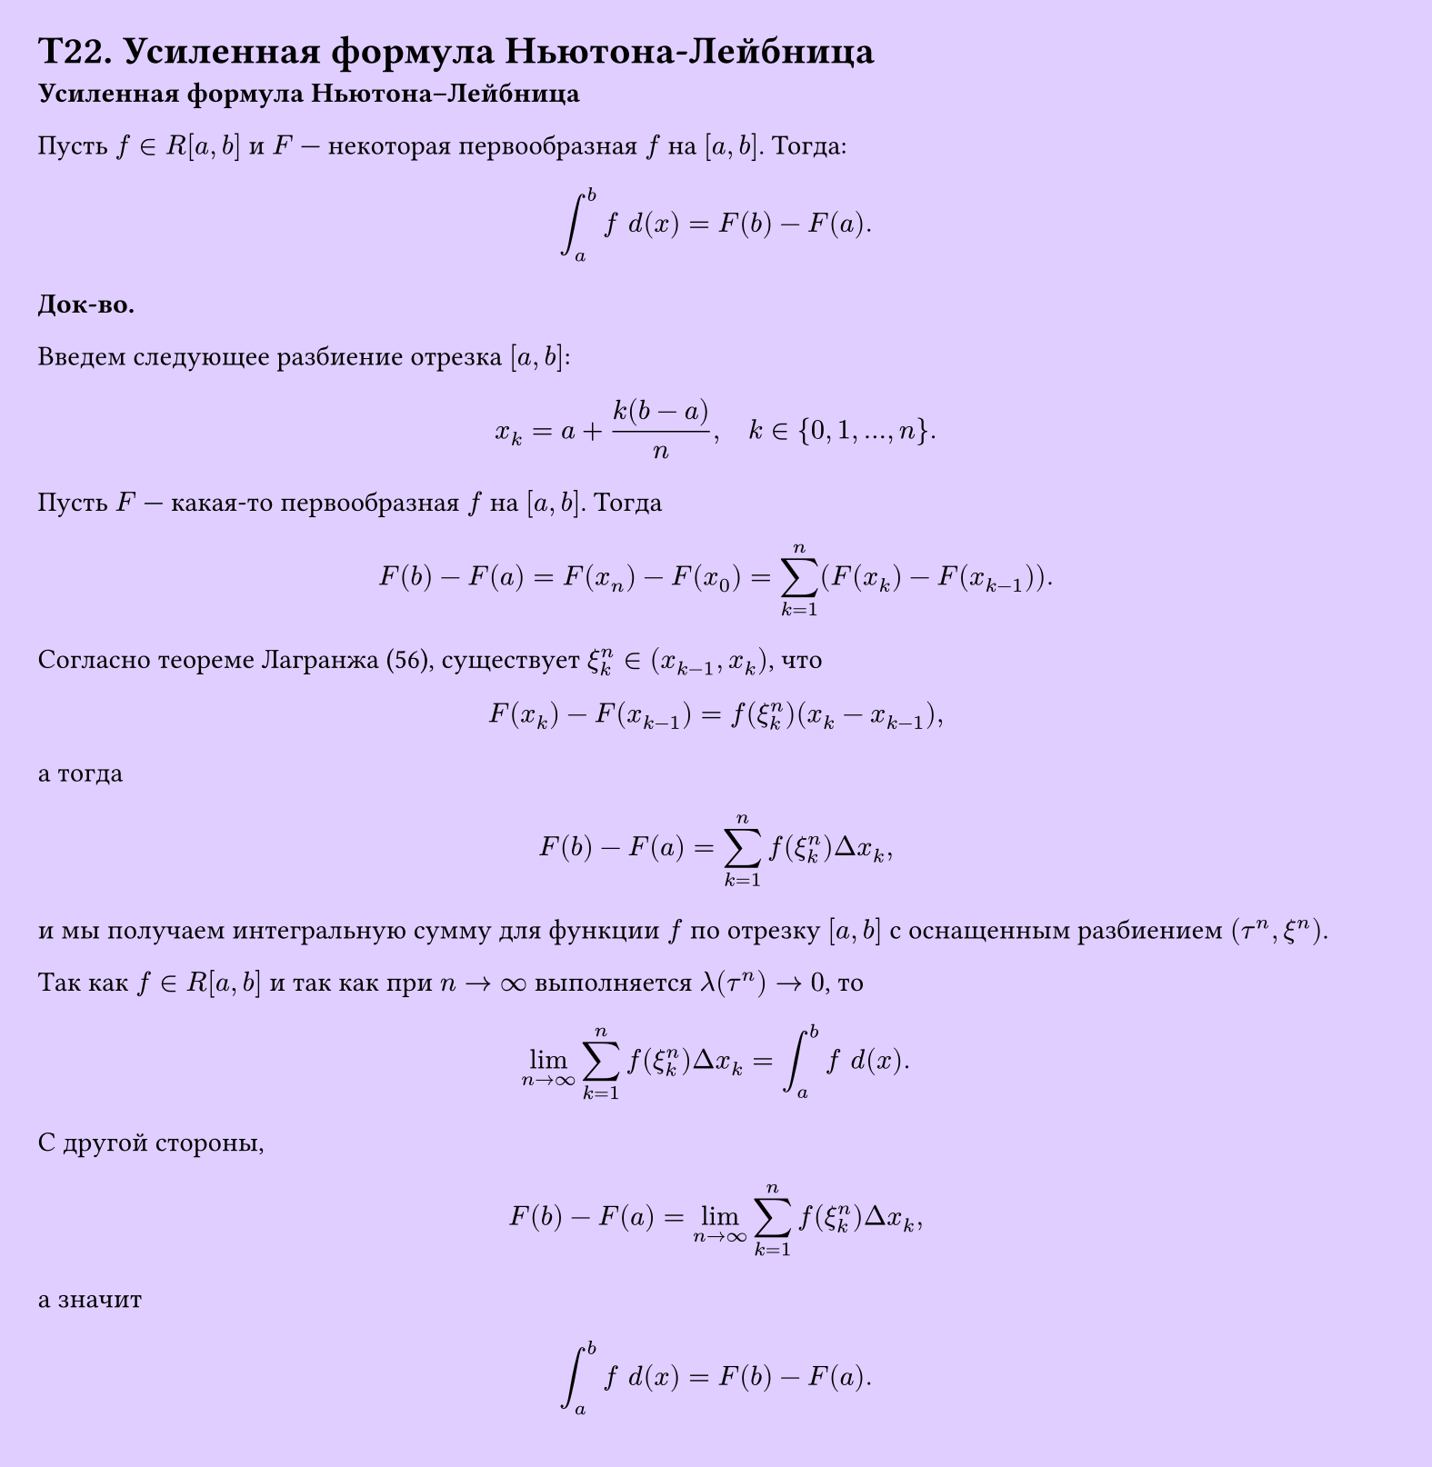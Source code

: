 #set page(width: 20cm, height: 20.5cm, fill: color.hsv(260.82deg, 19.22%, 100%), margin: 15pt)
#set align(left + top)
= T22. Усиленная формула Ньютона-Лейбница
*Усиленная формула Ньютона–Лейбница*

Пусть $f in R[a, b]$ и $F$ — некоторая первообразная $f$ на $[a, b]$. Тогда:

$ integral_a^b f space d (x) = F(b) - F(a). $

*Док-во.*

Введем следующее разбиение отрезка $[a, b]$:

$ x_k = a + k(b-a)/(n), quad k in {0, 1, dots, n}. $

Пусть $F$ — какая-то первообразная $f$ на $[a, b]$. Тогда

$ F(b) - F(a) = F(x_n) - F(x_0) = sum_(k=1)^n (F(x_k) - F(x_(k-1))). $

Согласно теореме Лагранжа (56), существует $xi_k^n in (x_(k-1), x_k)$, что

$ F(x_k) - F(x_(k-1)) = f(xi_k^n)(x_k - x_(k-1)), $

а тогда

$ F(b) - F(a) = sum_(k=1)^n f(xi_k^n) Delta x_k, $

и мы получаем интегральную сумму для функции $f$ по отрезку $[a, b]$ с оснащенным разбиением $(tau^n, xi^n)$.

Так как $f in R[a, b]$ и так как при $n -> infinity$ выполняется $lambda(tau^n) -> 0$, то

$ lim_(n->infinity) sum_(k=1)^n f(xi_k^n) Delta x_k = integral_a^b f space d (x). $

С другой стороны,

$ F(b) - F(a) = lim_(n->infinity) sum_(k=1)^n f(xi_k^n) Delta x_k, $

а значит

$ integral_a^b f space d (x) = F(b) - F(a). $